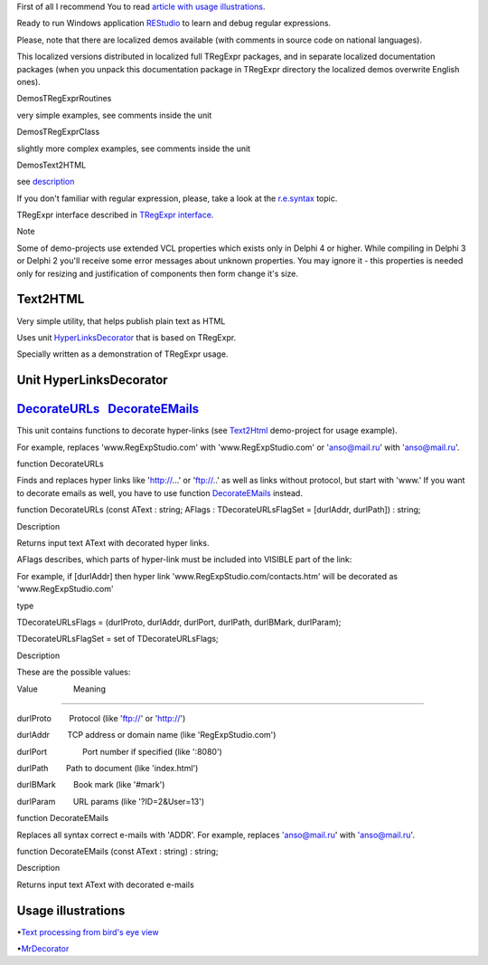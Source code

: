First of all I recommend You to read `article with usage
illustrations <http://masterandrey.com/posts/en/text_processing_from_birds_eye_view.html>`__.

Ready to run Windows application
`REStudio <https://github.com/masterandrey/TRegExpr/releases/download/0.952b/REStudio.exe>`__
to learn and debug regular expressions.

Please, note that there are localized demos available (with comments in
source code on national languages).

This localized versions distributed in localized full TRegExpr packages,
and in separate localized documentation packages (when you unpack this
documentation package in TRegExpr directory the localized demos
overwrite English ones).

Demos\TRegExprRoutines

very simple examples, see comments inside the unit

Demos\TRegExprClass

slightly more complex examples, see comments inside the unit

Demos\Text2HTML

see `description <#text2html.html>`__

If you don't familiar with regular expression, please, take a look at
the `r.e.syntax <regexp_syntax.html>`__ topic.

TRegExpr interface described in `TRegExpr
interface <tregexpr_interface.html>`__.

Note

Some of demo-projects use extended VCL properties which exists only in
Delphi 4 or higher. While compiling in Delphi 3 or Delphi 2 you'll
receive some error messages about unknown properties. You may ignore it
- this properties is needed only for resizing and justification of
components then form change it's size.

Text2HTML
=========

Very simple utility, that helps publish plain text as HTML

Uses unit `HyperLinksDecorator <#hyperlinksdecorator.html>`__ that is
based on TRegExpr.

 

Specially written as a demonstration of TRegExpr usage.

 

Unit HyperLinksDecorator
========================

`DecorateURLs <#hyperlinksdecorator.html#decorateurls>`__   `DecorateEMails <#hyperlinksdecorator.html#decorateemails>`__
=========================================================================================================================

This unit contains functions to decorate hyper-links (see
`Text2Html <#text2html.html>`__ demo-project for usage example).

 

For example, replaces 'www.RegExpStudio.com' with 'www.RegExpStudio.com'
or 'anso@mail.ru' with 'anso@mail.ru'.

 

function DecorateURLs

 

Finds and replaces hyper links like 'http://...' or 'ftp://..' as well
as links without protocol, but start with 'www.' If you want to decorate
emails as well, you have to use function
`DecorateEMails <#hyperlinksdecorator.html#decorateemails>`__ instead.

 

function DecorateURLs (const AText : string; AFlags :
TDecorateURLsFlagSet = [durlAddr, durlPath]) : string;

 

Description

 

Returns input text AText with decorated hyper links.

 

AFlags describes, which parts of hyper-link must be included into
VISIBLE part of the link:

For example, if [durlAddr] then hyper link
'www.RegExpStudio.com/contacts.htm' will be decorated as
'www.RegExpStudio.com'

 

type

TDecorateURLsFlags = (durlProto, durlAddr, durlPort, durlPath,
durlBMark, durlParam);

TDecorateURLsFlagSet = set of TDecorateURLsFlags;

 

Description

 

These are the possible values:

 

Value                Meaning

--------------

durlProto        Protocol (like 'ftp://' or 'http://')

durlAddr        TCP address or domain name (like 'RegExpStudio.com')

durlPort                Port number if specified (like ':8080')

durlPath        Path to document (like 'index.html')

durlBMark        Book mark (like '#mark')

durlParam        URL params (like '?ID=2&User=13')

 

 

 

 

function DecorateEMails

 

Replaces all syntax correct e-mails with 'ADDR'. For example, replaces
'anso@mail.ru' with 'anso@mail.ru'.

 

function DecorateEMails (const AText : string) : string;

 

Description

 

Returns input text AText with decorated e-mails

 

Usage illustrations
===================

•\ `Text processing from bird's eye
view <#article_bird_eye_view.html>`__

•\ `MrDecorator <#article_mrdecorator.html>`__
